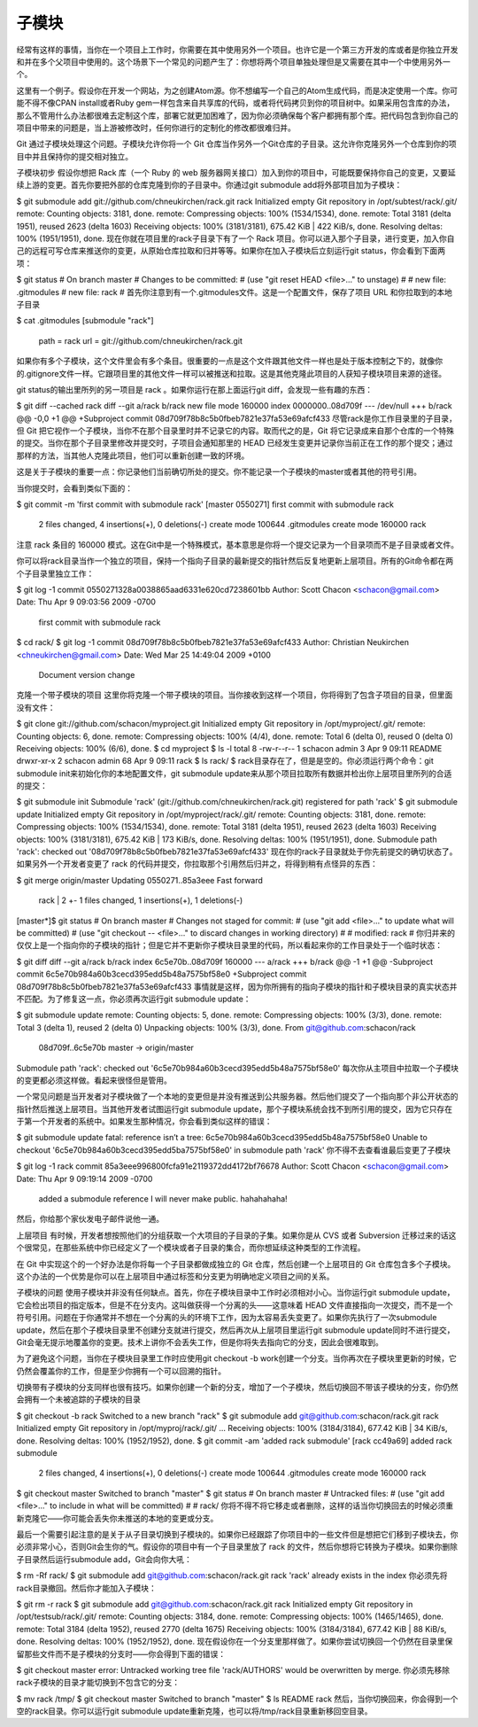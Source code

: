 子模块
===========================

经常有这样的事情，当你在一个项目上工作时，你需要在其中使用另外一个项目。也许它是一个第三方开发的库或者是你独立开发和并在多个父项目中使用的。这个场景下一个常见的问题产生了：你想将两个项目单独处理但是又需要在其中一个中使用另外一个。

这里有一个例子。假设你在开发一个网站，为之创建Atom源。你不想编写一个自己的Atom生成代码，而是决定使用一个库。你可能不得不像CPAN install或者Ruby gem一样包含来自共享库的代码，或者将代码拷贝到你的项目树中。如果采用包含库的办法，那么不管用什么办法都很难去定制这个库，部署它就更加困难了，因为你必须确保每个客户都拥有那个库。把代码包含到你自己的项目中带来的问题是，当上游被修改时，任何你进行的定制化的修改都很难归并。

Git 通过子模块处理这个问题。子模块允许你将一个 Git 仓库当作另外一个Git仓库的子目录。这允许你克隆另外一个仓库到你的项目中并且保持你的提交相对独立。

子模块初步
假设你想把 Rack 库（一个 Ruby 的 web 服务器网关接口）加入到你的项目中，可能既要保持你自己的变更，又要延续上游的变更。首先你要把外部的仓库克隆到你的子目录中。你通过git submodule add将外部项目加为子模块：

$ git submodule add git://github.com/chneukirchen/rack.git rack
Initialized empty Git repository in /opt/subtest/rack/.git/
remote: Counting objects: 3181, done.
remote: Compressing objects: 100% (1534/1534), done.
remote: Total 3181 (delta 1951), reused 2623 (delta 1603)
Receiving objects: 100% (3181/3181), 675.42 KiB | 422 KiB/s, done.
Resolving deltas: 100% (1951/1951), done.
现在你就在项目里的rack子目录下有了一个 Rack 项目。你可以进入那个子目录，进行变更，加入你自己的远程可写仓库来推送你的变更，从原始仓库拉取和归并等等。如果你在加入子模块后立刻运行git status，你会看到下面两项：

$ git status
# On branch master
# Changes to be committed:
#   (use "git reset HEAD <file>..." to unstage)
#
#      new file:   .gitmodules
#      new file:   rack
#
首先你注意到有一个.gitmodules文件。这是一个配置文件，保存了项目 URL 和你拉取到的本地子目录

$ cat .gitmodules 
[submodule "rack"]
      path = rack
      url = git://github.com/chneukirchen/rack.git
如果你有多个子模块，这个文件里会有多个条目。很重要的一点是这个文件跟其他文件一样也是处于版本控制之下的，就像你的.gitignore文件一样。它跟项目里的其他文件一样可以被推送和拉取。这是其他克隆此项目的人获知子模块项目来源的途径。

git status的输出里所列的另一项目是 rack 。如果你运行在那上面运行git diff，会发现一些有趣的东西：

$ git diff --cached rack
diff --git a/rack b/rack
new file mode 160000
index 0000000..08d709f
--- /dev/null
+++ b/rack
@@ -0,0 +1 @@
+Subproject commit 08d709f78b8c5b0fbeb7821e37fa53e69afcf433
尽管rack是你工作目录里的子目录，但 Git 把它视作一个子模块，当你不在那个目录里时并不记录它的内容。取而代之的是，Git 将它记录成来自那个仓库的一个特殊的提交。当你在那个子目录里修改并提交时，子项目会通知那里的 HEAD 已经发生变更并记录你当前正在工作的那个提交；通过那样的方法，当其他人克隆此项目，他们可以重新创建一致的环境。

这是关于子模块的重要一点：你记录他们当前确切所处的提交。你不能记录一个子模块的master或者其他的符号引用。

当你提交时，会看到类似下面的：

$ git commit -m 'first commit with submodule rack'
[master 0550271] first commit with submodule rack
 2 files changed, 4 insertions(+), 0 deletions(-)
 create mode 100644 .gitmodules
 create mode 160000 rack
注意 rack 条目的 160000 模式。这在Git中是一个特殊模式，基本意思是你将一个提交记录为一个目录项而不是子目录或者文件。

你可以将rack目录当作一个独立的项目，保持一个指向子目录的最新提交的指针然后反复地更新上层项目。所有的Git命令都在两个子目录里独立工作：

$ git log -1
commit 0550271328a0038865aad6331e620cd7238601bb
Author: Scott Chacon <schacon@gmail.com>
Date:   Thu Apr 9 09:03:56 2009 -0700

    first commit with submodule rack
$ cd rack/
$ git log -1
commit 08d709f78b8c5b0fbeb7821e37fa53e69afcf433
Author: Christian Neukirchen <chneukirchen@gmail.com>
Date:   Wed Mar 25 14:49:04 2009 +0100

    Document version change
克隆一个带子模块的项目
这里你将克隆一个带子模块的项目。当你接收到这样一个项目，你将得到了包含子项目的目录，但里面没有文件：

$ git clone git://github.com/schacon/myproject.git
Initialized empty Git repository in /opt/myproject/.git/
remote: Counting objects: 6, done.
remote: Compressing objects: 100% (4/4), done.
remote: Total 6 (delta 0), reused 0 (delta 0)
Receiving objects: 100% (6/6), done.
$ cd myproject
$ ls -l
total 8
-rw-r--r--  1 schacon  admin   3 Apr  9 09:11 README
drwxr-xr-x  2 schacon  admin  68 Apr  9 09:11 rack
$ ls rack/
$
rack目录存在了，但是是空的。你必须运行两个命令：git submodule init来初始化你的本地配置文件，git submodule update来从那个项目拉取所有数据并检出你上层项目里所列的合适的提交：

$ git submodule init
Submodule 'rack' (git://github.com/chneukirchen/rack.git) registered for path 'rack'
$ git submodule update
Initialized empty Git repository in /opt/myproject/rack/.git/
remote: Counting objects: 3181, done.
remote: Compressing objects: 100% (1534/1534), done.
remote: Total 3181 (delta 1951), reused 2623 (delta 1603)
Receiving objects: 100% (3181/3181), 675.42 KiB | 173 KiB/s, done.
Resolving deltas: 100% (1951/1951), done.
Submodule path 'rack': checked out '08d709f78b8c5b0fbeb7821e37fa53e69afcf433'
现在你的rack子目录就处于你先前提交的确切状态了。如果另外一个开发者变更了 rack 的代码并提交，你拉取那个引用然后归并之，将得到稍有点怪异的东西：

$ git merge origin/master
Updating 0550271..85a3eee
Fast forward
 rack |    2 +-
 1 files changed, 1 insertions(+), 1 deletions(-)
[master*]$ git status
# On branch master
# Changes not staged for commit:
#   (use "git add <file>..." to update what will be committed)
#   (use "git checkout -- <file>..." to discard changes in working directory)
#
#      modified:   rack
#
你归并来的仅仅上是一个指向你的子模块的指针；但是它并不更新你子模块目录里的代码，所以看起来你的工作目录处于一个临时状态：

$ git diff
diff --git a/rack b/rack
index 6c5e70b..08d709f 160000
--- a/rack
+++ b/rack
@@ -1 +1 @@
-Subproject commit 6c5e70b984a60b3cecd395edd5b48a7575bf58e0
+Subproject commit 08d709f78b8c5b0fbeb7821e37fa53e69afcf433
事情就是这样，因为你所拥有的指向子模块的指针和子模块目录的真实状态并不匹配。为了修复这一点，你必须再次运行git submodule update：

$ git submodule update
remote: Counting objects: 5, done.
remote: Compressing objects: 100% (3/3), done.
remote: Total 3 (delta 1), reused 2 (delta 0)
Unpacking objects: 100% (3/3), done.
From git@github.com:schacon/rack
   08d709f..6c5e70b  master     -> origin/master
Submodule path 'rack': checked out '6c5e70b984a60b3cecd395edd5b48a7575bf58e0'
每次你从主项目中拉取一个子模块的变更都必须这样做。看起来很怪但是管用。

一个常见问题是当开发者对子模块做了一个本地的变更但是并没有推送到公共服务器。然后他们提交了一个指向那个非公开状态的指针然后推送上层项目。当其他开发者试图运行git submodule update，那个子模块系统会找不到所引用的提交，因为它只存在于第一个开发者的系统中。如果发生那种情况，你会看到类似这样的错误：

$ git submodule update
fatal: reference isn’t a tree: 6c5e70b984a60b3cecd395edd5b48a7575bf58e0
Unable to checkout '6c5e70b984a60b3cecd395edd5ba7575bf58e0' in submodule path 'rack'
你不得不去查看谁最后变更了子模块

$ git log -1 rack
commit 85a3eee996800fcfa91e2119372dd4172bf76678
Author: Scott Chacon <schacon@gmail.com>
Date:   Thu Apr 9 09:19:14 2009 -0700

    added a submodule reference I will never make public. hahahahaha!
然后，你给那个家伙发电子邮件说他一通。

上层项目
有时候，开发者想按照他们的分组获取一个大项目的子目录的子集。如果你是从 CVS 或者 Subversion 迁移过来的话这个很常见，在那些系统中你已经定义了一个模块或者子目录的集合，而你想延续这种类型的工作流程。

在 Git 中实现这个的一个好办法是你将每一个子目录都做成独立的 Git 仓库，然后创建一个上层项目的 Git 仓库包含多个子模块。这个办法的一个优势是你可以在上层项目中通过标签和分支更为明确地定义项目之间的关系。

子模块的问题
使用子模块并非没有任何缺点。首先，你在子模块目录中工作时必须相对小心。当你运行git submodule update，它会检出项目的指定版本，但是不在分支内。这叫做获得一个分离的头——这意味着 HEAD 文件直接指向一次提交，而不是一个符号引用。问题在于你通常并不想在一个分离的头的环境下工作，因为太容易丢失变更了。如果你先执行了一次submodule update，然后在那个子模块目录里不创建分支就进行提交，然后再次从上层项目里运行git submodule update同时不进行提交，Git会毫无提示地覆盖你的变更。技术上讲你不会丢失工作，但是你将失去指向它的分支，因此会很难取到。

为了避免这个问题，当你在子模块目录里工作时应使用git checkout -b work创建一个分支。当你再次在子模块里更新的时候，它仍然会覆盖你的工作，但是至少你拥有一个可以回溯的指针。

切换带有子模块的分支同样也很有技巧。如果你创建一个新的分支，增加了一个子模块，然后切换回不带该子模块的分支，你仍然会拥有一个未被追踪的子模块的目录

$ git checkout -b rack
Switched to a new branch "rack"
$ git submodule add git@github.com:schacon/rack.git rack
Initialized empty Git repository in /opt/myproj/rack/.git/
...
Receiving objects: 100% (3184/3184), 677.42 KiB | 34 KiB/s, done.
Resolving deltas: 100% (1952/1952), done.
$ git commit -am 'added rack submodule'
[rack cc49a69] added rack submodule
 2 files changed, 4 insertions(+), 0 deletions(-)
 create mode 100644 .gitmodules
 create mode 160000 rack
$ git checkout master
Switched to branch "master"
$ git status
# On branch master
# Untracked files:
#   (use "git add <file>..." to include in what will be committed)
#
#      rack/
你将不得不将它移走或者删除，这样的话当你切换回去的时候必须重新克隆它——你可能会丢失你未推送的本地的变更或分支。

最后一个需要引起注意的是关于从子目录切换到子模块的。如果你已经跟踪了你项目中的一些文件但是想把它们移到子模块去，你必须非常小心，否则Git会生你的气。假设你的项目中有一个子目录里放了 rack 的文件，然后你想将它转换为子模块。如果你删除子目录然后运行submodule add，Git会向你大吼：

$ rm -Rf rack/
$ git submodule add git@github.com:schacon/rack.git rack
'rack' already exists in the index
你必须先将rack目录撤回。然后你才能加入子模块：

$ git rm -r rack
$ git submodule add git@github.com:schacon/rack.git rack
Initialized empty Git repository in /opt/testsub/rack/.git/
remote: Counting objects: 3184, done.
remote: Compressing objects: 100% (1465/1465), done.
remote: Total 3184 (delta 1952), reused 2770 (delta 1675)
Receiving objects: 100% (3184/3184), 677.42 KiB | 88 KiB/s, done.
Resolving deltas: 100% (1952/1952), done.
现在假设你在一个分支里那样做了。如果你尝试切换回一个仍然在目录里保留那些文件而不是子模块的分支时——你会得到下面的错误：

$ git checkout master
error: Untracked working tree file 'rack/AUTHORS' would be overwritten by merge.
你必须先移除rack子模块的目录才能切换到不包含它的分支：

$ mv rack /tmp/
$ git checkout master
Switched to branch "master"
$ ls
README  rack
然后，当你切换回来，你会得到一个空的rack目录。你可以运行git submodule update重新克隆，也可以将/tmp/rack目录重新移回空目录。
